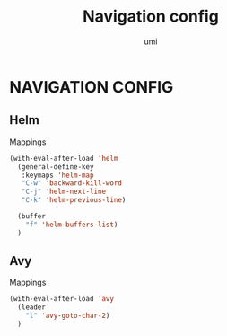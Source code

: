 #+TITLE: Navigation config
#+AUTHOR: umi

* NAVIGATION CONFIG
** Helm
Mappings
#+begin_src emacs-lisp
  (with-eval-after-load 'helm
    (general-define-key
     :keymaps 'helm-map
     "C-w" 'backward-kill-word
     "C-j" 'helm-next-line
     "C-k" 'helm-previous-line)

    (buffer
      "f" 'helm-buffers-list)
    )
#+end_src

#+RESULTS:

** Avy
Mappings
#+begin_src emacs-lisp
  (with-eval-after-load 'avy
    (leader
      "l" 'avy-goto-char-2)
    )
#+end_src
